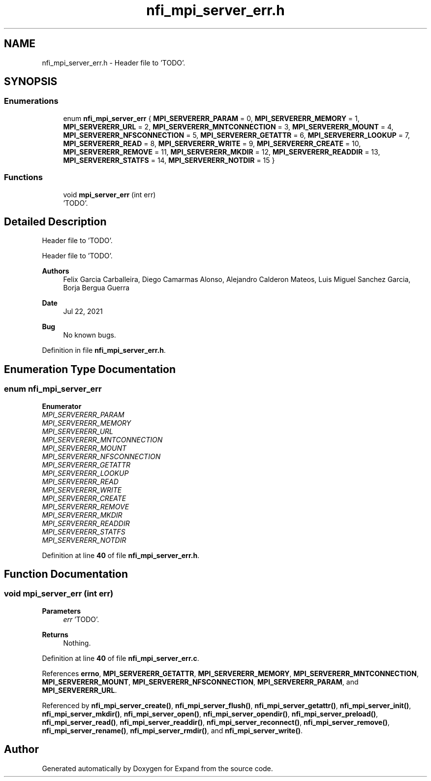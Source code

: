 .TH "nfi_mpi_server_err.h" 3 "Wed May 24 2023" "Version Expand version 1.0r5" "Expand" \" -*- nroff -*-
.ad l
.nh
.SH NAME
nfi_mpi_server_err.h \- Header file to 'TODO'\&.  

.SH SYNOPSIS
.br
.PP
.SS "Enumerations"

.in +1c
.ti -1c
.RI "enum \fBnfi_mpi_server_err\fP { \fBMPI_SERVERERR_PARAM\fP = 0, \fBMPI_SERVERERR_MEMORY\fP = 1, \fBMPI_SERVERERR_URL\fP = 2, \fBMPI_SERVERERR_MNTCONNECTION\fP = 3, \fBMPI_SERVERERR_MOUNT\fP = 4, \fBMPI_SERVERERR_NFSCONNECTION\fP = 5, \fBMPI_SERVERERR_GETATTR\fP = 6, \fBMPI_SERVERERR_LOOKUP\fP = 7, \fBMPI_SERVERERR_READ\fP = 8, \fBMPI_SERVERERR_WRITE\fP = 9, \fBMPI_SERVERERR_CREATE\fP = 10, \fBMPI_SERVERERR_REMOVE\fP = 11, \fBMPI_SERVERERR_MKDIR\fP = 12, \fBMPI_SERVERERR_READDIR\fP = 13, \fBMPI_SERVERERR_STATFS\fP = 14, \fBMPI_SERVERERR_NOTDIR\fP = 15 }"
.br
.in -1c
.SS "Functions"

.in +1c
.ti -1c
.RI "void \fBmpi_server_err\fP (int err)"
.br
.RI "'TODO'\&. "
.in -1c
.SH "Detailed Description"
.PP 
Header file to 'TODO'\&. 

Header file to 'TODO'\&.
.PP
\fBAuthors\fP
.RS 4
Felix Garcia Carballeira, Diego Camarmas Alonso, Alejandro Calderon Mateos, Luis Miguel Sanchez Garcia, Borja Bergua Guerra 
.RE
.PP
\fBDate\fP
.RS 4
Jul 22, 2021 
.RE
.PP
\fBBug\fP
.RS 4
No known bugs\&. 
.RE
.PP

.PP
Definition in file \fBnfi_mpi_server_err\&.h\fP\&.
.SH "Enumeration Type Documentation"
.PP 
.SS "enum \fBnfi_mpi_server_err\fP"

.PP
\fBEnumerator\fP
.in +1c
.TP
\fB\fIMPI_SERVERERR_PARAM \fP\fP
.TP
\fB\fIMPI_SERVERERR_MEMORY \fP\fP
.TP
\fB\fIMPI_SERVERERR_URL \fP\fP
.TP
\fB\fIMPI_SERVERERR_MNTCONNECTION \fP\fP
.TP
\fB\fIMPI_SERVERERR_MOUNT \fP\fP
.TP
\fB\fIMPI_SERVERERR_NFSCONNECTION \fP\fP
.TP
\fB\fIMPI_SERVERERR_GETATTR \fP\fP
.TP
\fB\fIMPI_SERVERERR_LOOKUP \fP\fP
.TP
\fB\fIMPI_SERVERERR_READ \fP\fP
.TP
\fB\fIMPI_SERVERERR_WRITE \fP\fP
.TP
\fB\fIMPI_SERVERERR_CREATE \fP\fP
.TP
\fB\fIMPI_SERVERERR_REMOVE \fP\fP
.TP
\fB\fIMPI_SERVERERR_MKDIR \fP\fP
.TP
\fB\fIMPI_SERVERERR_READDIR \fP\fP
.TP
\fB\fIMPI_SERVERERR_STATFS \fP\fP
.TP
\fB\fIMPI_SERVERERR_NOTDIR \fP\fP
.PP
Definition at line \fB40\fP of file \fBnfi_mpi_server_err\&.h\fP\&.
.SH "Function Documentation"
.PP 
.SS "void mpi_server_err (int err)"

.PP
'TODO'\&. 'TODO'\&.
.PP
\fBParameters\fP
.RS 4
\fIerr\fP 'TODO'\&. 
.RE
.PP
\fBReturns\fP
.RS 4
Nothing\&. 
.RE
.PP

.PP
Definition at line \fB40\fP of file \fBnfi_mpi_server_err\&.c\fP\&.
.PP
References \fBerrno\fP, \fBMPI_SERVERERR_GETATTR\fP, \fBMPI_SERVERERR_MEMORY\fP, \fBMPI_SERVERERR_MNTCONNECTION\fP, \fBMPI_SERVERERR_MOUNT\fP, \fBMPI_SERVERERR_NFSCONNECTION\fP, \fBMPI_SERVERERR_PARAM\fP, and \fBMPI_SERVERERR_URL\fP\&.
.PP
Referenced by \fBnfi_mpi_server_create()\fP, \fBnfi_mpi_server_flush()\fP, \fBnfi_mpi_server_getattr()\fP, \fBnfi_mpi_server_init()\fP, \fBnfi_mpi_server_mkdir()\fP, \fBnfi_mpi_server_open()\fP, \fBnfi_mpi_server_opendir()\fP, \fBnfi_mpi_server_preload()\fP, \fBnfi_mpi_server_read()\fP, \fBnfi_mpi_server_readdir()\fP, \fBnfi_mpi_server_reconnect()\fP, \fBnfi_mpi_server_remove()\fP, \fBnfi_mpi_server_rename()\fP, \fBnfi_mpi_server_rmdir()\fP, and \fBnfi_mpi_server_write()\fP\&.
.SH "Author"
.PP 
Generated automatically by Doxygen for Expand from the source code\&.
